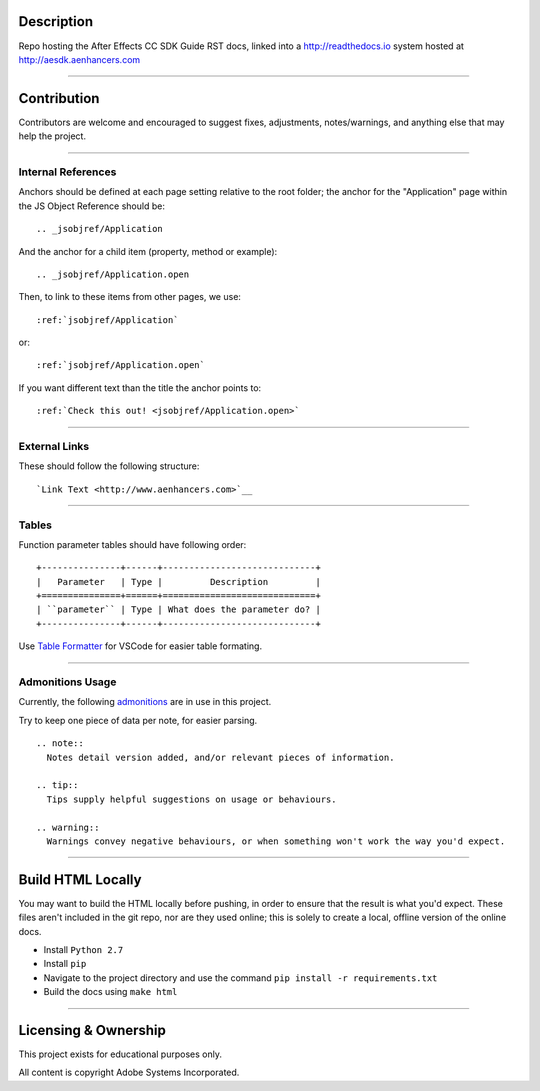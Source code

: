 Description
################################################################################

Repo hosting the After Effects CC SDK Guide RST docs, linked into a http://readthedocs.io system hosted at http://aesdk.aenhancers.com

----

Contribution
################################################################################

Contributors are welcome and encouraged to suggest fixes, adjustments, notes/warnings, and anything else that may help the project.

----

Internal References
********************************************************************************

Anchors should be defined at each page setting relative to the root folder; the anchor for the "Application" page within the JS Object Reference should be::

  .. _jsobjref/Application

And the anchor for a child item (property, method or example)::

  .. _jsobjref/Application.open

Then, to link to these items from other pages, we use::

  :ref:`jsobjref/Application`

or::

  :ref:`jsobjref/Application.open`

If you want different text than the title the anchor points to::

  :ref:`Check this out! <jsobjref/Application.open>`

----

External Links
********************************************************************************

These should follow the following structure::

  `Link Text <http://www.aenhancers.com>`__

----

Tables
********************************************************************************

Function parameter tables should have following order::

  +---------------+------+-----------------------------+
  |   Parameter   | Type |         Description         |
  +===============+======+=============================+
  | ``parameter`` | Type | What does the parameter do? |
  +---------------+------+-----------------------------+

Use `Table Formatter <https://marketplace.visualstudio.com/items?itemName=shuworks.vscode-table-formatter>`_ for VSCode for easier table formating.

----

Admonitions Usage
********************************************************************************

Currently, the following `admonitions <http://docutils.sourceforge.net/docs/ref/rst/directives.html#admonitions>`_ are in use in this project.

Try to keep one piece of data per note, for easier parsing.

::

  .. note::
    Notes detail version added, and/or relevant pieces of information.

  .. tip::
    Tips supply helpful suggestions on usage or behaviours.

  .. warning::
    Warnings convey negative behaviours, or when something won't work the way you'd expect.

----

Build HTML Locally
################################################################################

You may want to build the HTML locally before pushing, in order to ensure that the result is what you'd expect. These files aren't included in the git repo, nor are they used online; this is solely to create a local, offline version of the online docs.

- Install ``Python 2.7``
- Install ``pip``
- Navigate to the project directory and use the command ``pip install -r requirements.txt``
- Build the docs using ``make html``

----

Licensing & Ownership
################################################################################

This project exists for educational purposes only.

All content is copyright Adobe Systems Incorporated.
